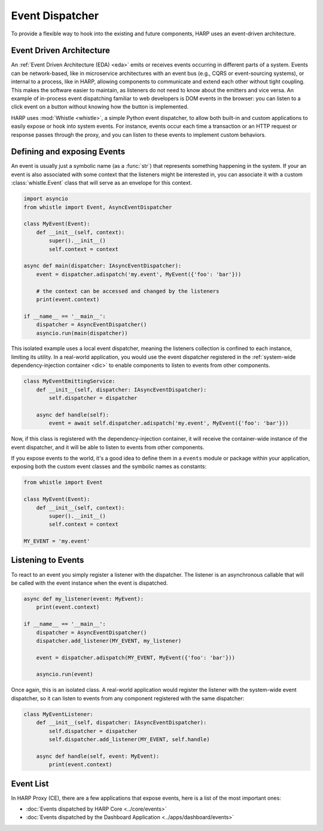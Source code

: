 Event Dispatcher
================

To provide a flexible way to hook into the existing and future components, HARP uses an event-driven architecture.

.. eda:

Event Driven Architecture
:::::::::::::::::::::::::

An :ref:`Event Driven Architecture (EDA) <eda>` emits or receives events occurring in different parts of a system.
Events can be network-based, like in microservice architectures with an event bus (e.g., CQRS or event-sourcing
systems), or internal to a process, like in HARP, allowing components to communicate and extend each other without tight
coupling. This makes the software easier to maintain, as listeners do not need to know about the emitters and vice
versa. An example of in-process event dispatching familiar to web developers is DOM events in the browser: you can
listen to a click event on a button without knowing how the button is implemented.

HARP uses :mod:`Whistle <whistle>`, a simple Python event dispatcher, to allow both built-in and custom applications to
easily expose or hook into system events. For instance, events occur each time a transaction or an HTTP request or
response passes through the proxy, and you can listen to these events to implement custom behaviors.

Defining and exposing Events
::::::::::::::::::::::::::::

An event is usually just a symbolic name (as a :func:`str`) that represents something happening in the system. If your
an event is also associated with some context that the listeners might be interested in, you can associate it with a
custom :class:`whistle.Event` class that will serve as an envelope for this context.

.. code-block:: python

    import asyncio
    from whistle import Event, AsyncEventDispatcher

    class MyEvent(Event):
        def __init__(self, context):
            super().__init__()
            self.context = context

    async def main(dispatcher: IAsyncEventDispatcher):
        event = dispatcher.adispatch('my.event', MyEvent({'foo': 'bar'}))

        # the context can be accessed and changed by the listeners
        print(event.context)

    if __name__ == '__main__':
        dispatcher = AsyncEventDispatcher()
        asyncio.run(main(dispatcher))

This isolated example uses a local event dispatcher, meaning the listeners collection is confined to each instance,
limiting its utility. In a real-world application, you would use the event dispatcher registered in the
:ref:`system-wide dependency-injection container <dic>` to enable components to listen to events from other components.

.. code-block:: python

    class MyEventEmittingService:
        def __init__(self, dispatcher: IAsyncEventDispatcher):
            self.dispatcher = dispatcher

        async def handle(self):
            event = await self.dispatcher.adispatch('my.event', MyEvent({'foo': 'bar'}))

Now, if this class is registered with the dependency-injection container, it will receive the container-wide instance
of the event dispatcher, and it will be able to listen to events from other components.

If you expose events to the world, it's a good idea to define them in a ``events`` module or package within your
application, exposing both the custom event classes and the symbolic names as constants:

.. code-block:: python

    from whistle import Event

    class MyEvent(Event):
        def __init__(self, context):
            super().__init__()
            self.context = context

    MY_EVENT = 'my.event'


Listening to Events
:::::::::::::::::::

To react to an event you simply register a listener with the dispatcher. The listener is an asynchronous callable that
will be called with the event instance when the event is dispatched.

.. code-block:: python

    async def my_listener(event: MyEvent):
        print(event.context)

    if __name__ == '__main__':
        dispatcher = AsyncEventDispatcher()
        dispatcher.add_listener(MY_EVENT, my_listener)

        event = dispatcher.adispatch(MY_EVENT, MyEvent({'foo': 'bar'}))

        asyncio.run(event)

Once again, this is an isolated class. A real-world application would register the listener with the system-wide
event dispatcher, so it can listen to events from any component registered with the same dispatcher:

.. code-block:: python

    class MyEventListener:
        def __init__(self, dispatcher: IAsyncEventDispatcher):
            self.dispatcher = dispatcher
            self.dispatcher.add_listener(MY_EVENT, self.handle)

        async def handle(self, event: MyEvent):
            print(event.context)


Event List
::::::::::

In HARP Proxy (CE), there are a few applications that expose events, here is a list of the most important ones:

- :doc:`Events dispatched by HARP Core <../core/events>`
- :doc:`Events dispatched by the Dashboard Application <../apps/dashboard/events>`
